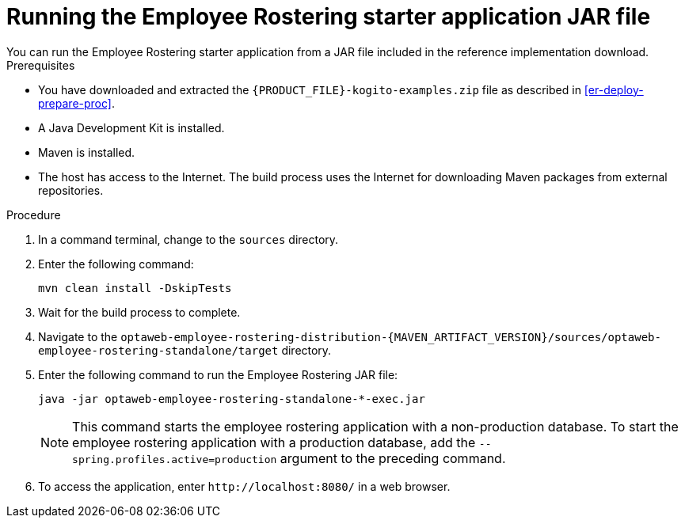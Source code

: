 [id='optashift-ER-running-jar-proc']
= Running the Employee Rostering starter application JAR file
You can run the Employee Rostering starter application from a JAR file included in the reference implementation download.

.Prerequisites
* You have downloaded and extracted the `{PRODUCT_FILE}-kogito-examples.zip` file as described in <<er-deploy-prepare-proc>>.
* A Java Development Kit is installed.
* Maven is installed.
* The host has access to the Internet. The build process uses the Internet for downloading Maven packages from external repositories.

.Procedure
. In a command terminal, change to the `sources` directory.
. Enter the following command:
+
[source,bash]
----
mvn clean install -DskipTests
----
+
. Wait for the build process to complete.
. Navigate to the `optaweb-employee-rostering-distribution-{MAVEN_ARTIFACT_VERSION}/sources/optaweb-employee-rostering-standalone/target` directory.
. Enter the following command to run the Employee Rostering JAR file:
+
[source,xml,subs="attributes+"]
----
java -jar optaweb-employee-rostering-standalone-*-exec.jar
----
+
NOTE: This command starts the employee rostering application with a non-production database. To start the employee rostering application with a production database, add the `--spring.profiles.active=production` argument to the preceding command.

. To access the application, enter `\http://localhost:8080/` in a web browser.
